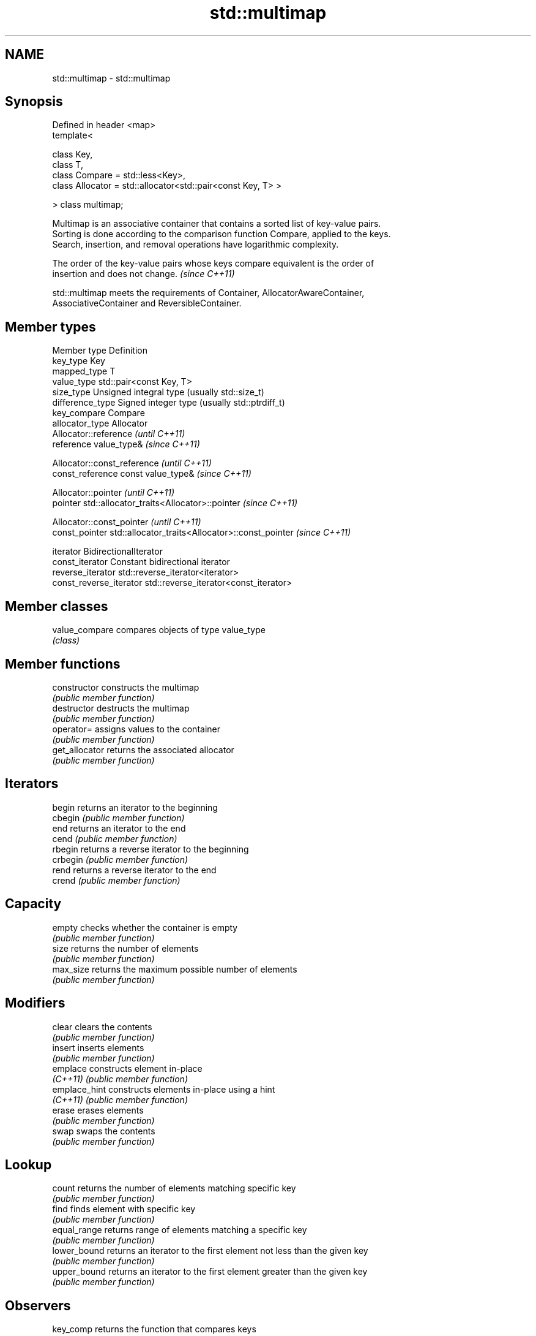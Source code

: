 .TH std::multimap 3 "Nov 25 2015" "2.0 | http://cppreference.com" "C++ Standard Libary"
.SH NAME
std::multimap \- std::multimap

.SH Synopsis
   Defined in header <map>
   template<

       class Key,
       class T,
       class Compare = std::less<Key>,
       class Allocator = std::allocator<std::pair<const Key, T> >

   > class multimap;

   Multimap is an associative container that contains a sorted list of key-value pairs.
   Sorting is done according to the comparison function Compare, applied to the keys.
   Search, insertion, and removal operations have logarithmic complexity.

   The order of the key-value pairs whose keys compare equivalent is the order of
   insertion and does not change. \fI(since C++11)\fP

   std::multimap meets the requirements of Container, AllocatorAwareContainer,
   AssociativeContainer and ReversibleContainer.

.SH Member types

   Member type            Definition
   key_type               Key 
   mapped_type            T 
   value_type             std::pair<const Key, T> 
   size_type              Unsigned integral type (usually std::size_t) 
   difference_type        Signed integer type (usually std::ptrdiff_t) 
   key_compare            Compare 
   allocator_type         Allocator 
                          Allocator::reference \fI(until C++11)\fP
   reference              value_type&          \fI(since C++11)\fP

                          
                          Allocator::const_reference \fI(until C++11)\fP
   const_reference        const value_type&          \fI(since C++11)\fP

                          
                          Allocator::pointer                        \fI(until C++11)\fP
   pointer                std::allocator_traits<Allocator>::pointer \fI(since C++11)\fP

                          
                          Allocator::const_pointer                        \fI(until C++11)\fP
   const_pointer          std::allocator_traits<Allocator>::const_pointer \fI(since C++11)\fP

                          
   iterator               BidirectionalIterator 
   const_iterator         Constant bidirectional iterator 
   reverse_iterator       std::reverse_iterator<iterator> 
   const_reverse_iterator std::reverse_iterator<const_iterator> 

.SH Member classes

   value_compare compares objects of type value_type
                 \fI(class)\fP 

.SH Member functions

   constructor   constructs the multimap
                 \fI(public member function)\fP 
   destructor    destructs the multimap
                 \fI(public member function)\fP 
   operator=     assigns values to the container
                 \fI(public member function)\fP 
   get_allocator returns the associated allocator
                 \fI(public member function)\fP 
.SH Iterators
   begin         returns an iterator to the beginning
   cbegin        \fI(public member function)\fP 
   end           returns an iterator to the end
   cend          \fI(public member function)\fP 
   rbegin        returns a reverse iterator to the beginning
   crbegin       \fI(public member function)\fP 
   rend          returns a reverse iterator to the end
   crend         \fI(public member function)\fP 
.SH Capacity
   empty         checks whether the container is empty
                 \fI(public member function)\fP 
   size          returns the number of elements
                 \fI(public member function)\fP 
   max_size      returns the maximum possible number of elements
                 \fI(public member function)\fP 
.SH Modifiers
   clear         clears the contents
                 \fI(public member function)\fP 
   insert        inserts elements
                 \fI(public member function)\fP 
   emplace       constructs element in-place
   \fI(C++11)\fP       \fI(public member function)\fP 
   emplace_hint  constructs elements in-place using a hint
   \fI(C++11)\fP       \fI(public member function)\fP 
   erase         erases elements
                 \fI(public member function)\fP 
   swap          swaps the contents
                 \fI(public member function)\fP 
.SH Lookup
   count         returns the number of elements matching specific key
                 \fI(public member function)\fP 
   find          finds element with specific key
                 \fI(public member function)\fP 
   equal_range   returns range of elements matching a specific key
                 \fI(public member function)\fP 
   lower_bound   returns an iterator to the first element not less than the given key
                 \fI(public member function)\fP 
   upper_bound   returns an iterator to the first element greater than the given key
                 \fI(public member function)\fP 
.SH Observers
   key_comp      returns the function that compares keys
                 \fI(public member function)\fP 
   value_comp    returns the function that compares keys in objects of type value_type
                 \fI(public member function)\fP 

.SH Non-member functions

   operator==
   operator!=
   operator<                lexicographically compares the values in the multimap
   operator<=               \fI(function template)\fP 
   operator>
   operator>=
   std::swap(std::multimap) specializes the std::swap algorithm
                            \fI(function template)\fP 
